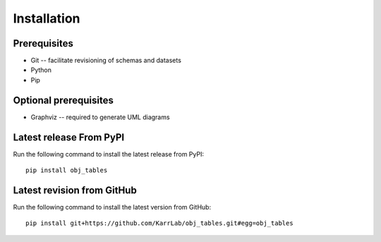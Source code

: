 Installation
============

Prerequisites
--------------------------

* Git -- facilitate revisioning of schemas and datasets
* Python
* Pip

Optional prerequisites
--------------------------

* Graphviz -- required to generate UML diagrams

Latest release From PyPI
---------------------------
Run the following command to install the latest release from PyPI::

    pip install obj_tables

Latest revision from GitHub
---------------------------
Run the following command to install the latest version from GitHub::

    pip install git+https://github.com/KarrLab/obj_tables.git#egg=obj_tables
